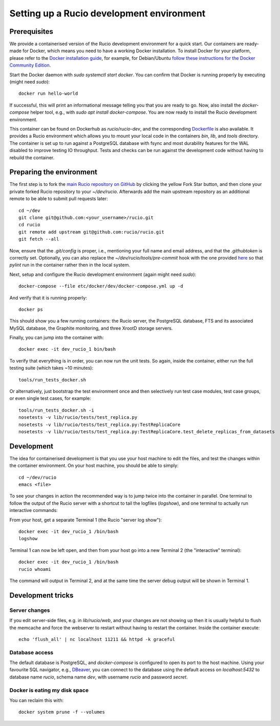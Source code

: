Setting up a Rucio development environment
==========================================

Prerequisites
--------------

We provide a containerised version of the Rucio development environment for a quick start. Our containers are ready-made for Docker, which means you need to have a working Docker installation. To install Docker for your platform, please refer to the `Docker installation guide <https://docs.docker.com/install/>`_, for example, for Debian/Ubuntu `follow these instructions for the Docker Community Edition <https://docs.docker.com/install/linux/docker-ce/debian/>`_.

Start the Docker daemon with `sudo systemctl start docker`. You can confirm that Docker is running properly by executing (might need `sudo`)::

    docker run hello-world

If successful, this will print an informational message telling you that you are ready to go.  Now, also install the `docker-compose` helper tool, e.g., with `sudo apt install docker-compose`. You are now ready to install the Rucio development environment.

This container can be found on Dockerhub as `rucio/rucio-dev`, and the corresponding `Dockerfile <https://github.com/rucio/containers/tree/master/dev>`_ is also available. It provides a Rucio environment which allows you to mount your local code in the containers `bin`, `lib`, and `tools` directory. The container is set up to run against a PostgreSQL database with fsync and most durability features for the WAL disabled to improve testing IO throughput. Tests and checks can be run against the development code without having to rebuild the container.

Preparing the environment
-------------------------

The first step is to fork the `main Rucio repository on GitHub <https://github.com/rucio/rucio>`_ by clicking the yellow Fork Star button, and then clone your private forked Rucio repository to your `~/dev/rucio`. Afterwards add the main upstream repository as an additional remote to be able to submit pull requests later::

    cd ~/dev
    git clone git@github.com:<your_username>/rucio.git
    cd rucio
    git remote add upstream git@github.com:rucio/rucio.git
    git fetch --all

Now, ensure that the `.git/config` is proper, i.e., mentioning your full name and email address, and that the `.githubtoken` is correctly set. Optionally, you can also replace the `~/dev/rucio/tools/pre-commit` hook with the one provided `here <https://raw.githubusercontent.com/rucio/containers/master/dev/pre-commit>`_ so that `pylint` run in the container rather then in the local system.

Next, setup and configure the Rucio development environment (again might need `sudo`)::

    docker-compose --file etc/docker/dev/docker-compose.yml up -d

And verify that it is running properly::

    docker ps

This should show you a few running containers: the Rucio server, the PostgreSQL database, FTS and its associated MySQL database, the Graphite monitoring, and three XrootD storage servers.

Finally, you can jump into the container with::

    docker exec -it dev_rucio_1 bin/bash

To verify that everything is in order, you can now run the unit tests. So again, inside the container, either run the full testing suite (which takes ~10 minutes)::

    tools/run_tests_docker.sh

Or alternatively, just bootstrap the test environment once and then selectively run test case modules, test case groups, or even single test cases, for example::

    tools/run_tests_docker.sh -i
    nosetests -v lib/rucio/tests/test_replica.py
    nosetests -v lib/rucio/tests/test_replica.py:TestReplicaCore
    nosetests -v lib/rucio/tests/test_replica.py:TestReplicaCore.test_delete_replicas_from_datasets

Development
-----------

The idea for containerised development is that you use your host machine to edit the files, and test the changes within the container environment. On your host machine, you should be able to simply::

    cd ~/dev/rucio
    emacs <file>

To see your changes in action the recommended way is to jump twice into the container in parallel. One terminal to follow the output of the Rucio server with a shortcut to tail the logfiles (`logshow`), and one terminal to actually run interactive commands:

From your host, get a separate Terminal 1 (the Rucio "server log show")::

   docker exec -it dev_rucio_1 /bin/bash
   logshow

Terminal 1 can now be left open, and then from your host go into a new Terminal 2 (the "interactive" terminal)::

    docker exec -it dev_rucio_1 /bin/bash
    rucio whoami

The command will output in Terminal 2, and at the same time the server debug output will be shown in Terminal 1.

Development tricks
------------------

Server changes
~~~~~~~~~~~~~~

If you edit server-side files, e.g. in `lib/rucio/web`, and your changes are not showing up then it is usually helpful to flush the memcache and force the webserver to restart without having to restart the container. Inside the container execute::

    echo 'flush_all' | nc localhost 11211 && httpd -k graceful

Database access
~~~~~~~~~~~~~~~

The default database is PostgreSQL, and `docker-compose` is configured to open its port to the host machine. Using your favourite SQL navigator, e.g., `DBeaver <https://dbeaver.org>`_, you can connect to the database using the default access on `localhost:5432` to database name `rucio`, schema name `dev`, with username `rucio` and password `secret`.

Docker is eating my disk space
~~~~~~~~~~~~~~~~~~~~~~~~~~~~~~

You can reclaim this with::

    docker system prune -f --volumes
